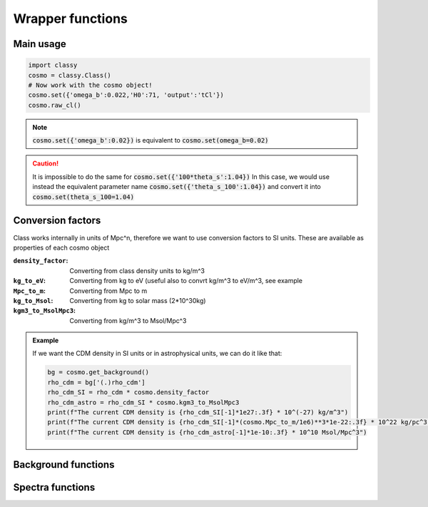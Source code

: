 Wrapper functions
==================

Main usage
----------

.. code:: python

  import classy
  cosmo = classy.Class()
  # Now work with the cosmo object!
  cosmo.set({'omega_b':0.022,'H0':71, 'output':'tCl'})
  cosmo.raw_cl()

.. function:: set(dic)

  Tell classy to use certain input parameters, described in the python dictionary :code:`dic`.
  Can also be passed as explicit keywords

  :param dic: Input parameters
  :type dic: dict

.. note::

  :code:`cosmo.set({'omega_b':0.02})`
  is equivalent to
  :code:`cosmo.set(omega_b=0.02)`

.. caution::

  It is impossible to do the same for
  :code:`cosmo.set({'100*theta_s':1.04})`
  In this case, we would use instead the equivalent parameter name
  :code:`cosmo.set({'theta_s_100':1.04})`
  and convert it into
  :code:`cosmo.set(theta_s_100=1.04)`

.. function:: set_baseline(baseline_name):

  Set input parameters to one of the available baseline cosmologies.

  * |:code:`planck2018_lensing_bao` or :code:`p18lb`:
    |Best-fitting cosmology to Planck 2018 + lensing + BAO (SDSS)

  * |:code:`planck2018_lensing` or :code:`p18l`:
    |Best-fitting cosmology to Planck 2018 + lensing

  * |:code:`planck2018` or :code:`p18`:
    |Best-fitting cosmology to Planck 2018

Conversion factors
------------------

Class works internally in units of Mpc^n, therefore we want to use conversion factors to SI units. These are available as properties of each cosmo object

:``density_factor``:
  Converting from class density units to kg/m^3

:``kg_to_eV``:
  Converting from kg to eV (useful also to convrt kg/m^3 to eV/m^3, see example

:``Mpc_to_m``:
  Converting from Mpc to m

:``kg_to_Msol``:
  Converting from kg to solar mass (2*10^30kg)

:``kgm3_to_MsolMpc3``:
  Converting from kg/m^3 to Msol/Mpc^3

.. admonition:: Example

  If we want the CDM density in SI units or in astrophysical units, we can do it like that:

  .. code:: python

    bg = cosmo.get_background()
    rho_cdm = bg['(.)rho_cdm']
    rho_cdm_SI = rho_cdm * cosmo.density_factor
    rho_cdm_astro = rho_cdm_SI * cosmo.kgm3_to_MsolMpc3
    print(f"The current CDM density is {rho_cdm_SI[-1]*1e27:.3f} * 10^(-27) kg/m^3")
    print(f"The current CDM density is {rho_cdm_SI[-1]*(cosmo.Mpc_to_m/1e6)**3*1e-22:.3f} * 10^22 kg/pc^3")
    print(f"The current CDM density is {rho_cdm_astro[-1]*1e-10:.3f} * 10^10 Msol/Mpc^3")


Background functions
--------------------

.. function:: get_background()

  Get entire background dictionary available in CLASS, containing a dictionary of all background quantities that CLASS saved

Spectra functions
-----------------

.. function:: lensed_cl()

  Lensed CMB power spectra (to be used for cosmological inference)
  Can return temperature, polarization, lensing, depending on the `'output'` settings
  For `output` including `tCl` has the temperature autocorrelation (TT)
  For `output` including `pCl` has the polarization auto/cross-correlations (EE, BB, EB)
  For `output` including `lCl` has the lensing auto-correlations (PP)
  If multiple options are present, also their cross-correlations are included, e.g. with `tCl, pCl` we also have TE

.. function:: raw_cl()
  
  .. | 
     | Raw un-lensed CMB power spectra
     | See documentation for :func:`lensed_cl` for more info.
     | The only differences are that `lensing=yes` is not required for this case

.. Test
  comment:: .. attention:: -- for attention blocks
  comment:: caution, hint, tip, advice, warning, seealso, note
  comment:: .. admonition:: Example -- for examples
  comment:: .. code:: for code block
